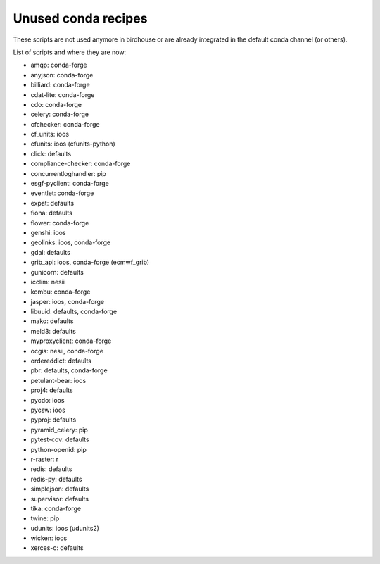 Unused conda recipes
====================

These scripts are not used anymore in birdhouse or are already integrated in the default conda channel (or others).

List of scripts and where they are now:

* amqp: conda-forge
* anyjson: conda-forge
* billiard: conda-forge
* cdat-lite: conda-forge
* cdo: conda-forge
* celery: conda-forge
* cfchecker: conda-forge
* cf_units: ioos
* cfunits: ioos (cfunits-python)
* click: defaults
* compliance-checker: conda-forge
* concurrentloghandler: pip
* esgf-pyclient: conda-forge
* eventlet: conda-forge
* expat: defaults
* fiona: defaults
* flower: conda-forge
* genshi: ioos
* geolinks: ioos, conda-forge
* gdal: defaults
* grib_api: ioos, conda-forge (ecmwf_grib)
* gunicorn: defaults
* icclim: nesii
* kombu: conda-forge
* jasper: ioos, conda-forge
* libuuid: defaults, conda-forge
* mako: defaults
* meld3: defaults
* myproxyclient: conda-forge
* ocgis: nesii, conda-forge
* ordereddict: defaults
* pbr: defaults, conda-forge
* petulant-bear: ioos
* proj4: defaults
* pycdo: ioos
* pycsw: ioos
* pyproj: defaults
* pyramid_celery: pip
* pytest-cov: defaults
* python-openid: pip
* r-raster: r
* redis: defaults
* redis-py: defaults
* simplejson: defaults
* supervisor: defaults
* tika: conda-forge
* twine: pip
* udunits: ioos (udunits2)
* wicken: ioos
* xerces-c: defaults

